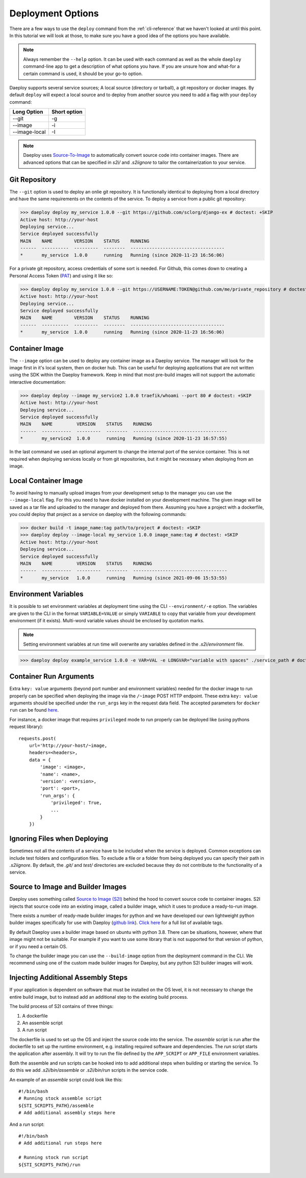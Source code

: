 .. _cli-deploy-reference:

Deployment Options
==================

There are a few ways to use the ``deploy`` command from the :ref:`cli-reference`
that we haven't looked at until this point. In this tutorial we will look at
those, to make sure you have a good idea of the options you have available.

.. Note:: Always remember the ``--help`` option. It can be used with each command as well
    as the whole ``daeploy`` command-line app to get a description of what options you
    have. If you are unsure how and what-for a certain command is used, it should
    be your go-to option.

Daeploy supports several service sources; A local source (directory or tarball),
a git repository or docker images. By default ``deploy`` will expect a local
source and to deploy from another source you need to add a flag with your ``deploy``
command:

+---------------+--------------+
| Long Option   | Short option |
+===============+==============+
| --git         | -g           |
+---------------+--------------+
| --image       | -i           |
+---------------+--------------+
| --image-local | -I           |
+---------------+--------------+

.. note:: Daeploy uses `Source-To-Image <https://github.com/openshift/source-to-image>`_
    to automatically convert source code into container images. There are advanced
    options that can be specified in `s2i/` and `.s2iignore` to tailor the containerization
    to your service.

Git Repository
--------------

The ``--git`` option is used to deploy an onlie git repository. It is functionally
identical to deploying from a local directory and have the same requirements on the
contents of the service. To deploy a service from a public git repository:

>>> daeploy deploy my_service 1.0.0 --git https://github.com/sclorg/django-ex # doctest: +SKIP
Active host: http://your-host
Deploying service...
Service deployed successfully
MAIN    NAME        VERSION    STATUS    RUNNING
------  ----------  ---------  --------  -----------------------------------
*       my_service  1.0.0      running   Running (since 2020-11-23 16:56:06)

For a private git repository, access credentials of some sort is needed. For Github, this
comes down to creating a Personal Access Token
(`PAT <https://docs.github.com/en/github/authenticating-to-github/creating-a-personal-access-token>`_)
and using it like so:

>>> daeploy deploy my_service 1.0.0 --git https://USERNAME:TOKEN@github.com/me/private_repository # doctest: +SKIP
Active host: http://your-host
Deploying service...
Service deployed successfully
MAIN    NAME        VERSION    STATUS    RUNNING
------  ----------  ---------  --------  -----------------------------------
*       my_service  1.0.0      running   Running (since 2020-11-23 16:56:06)

Container Image
---------------

The ``--image`` option can be used to deploy any container image as a Daeploy service.
The manager will look for the image first in it's local system, then on docker hub.
This can be useful for deploying applications that are not written using the
SDK within the Daeploy framework. Keep in mind that most pre-build images will not
support the automatic interactive documentation:

>>> daeploy deploy --image my_service2 1.0.0 traefik/whoami --port 80 # doctest: +SKIP
Active host: http://your-host
Deploying service...
Service deployed successfully
MAIN    NAME         VERSION    STATUS    RUNNING
------  -----------  ---------  --------  -----------------------------------
*       my_service2  1.0.0      running   Running (since 2020-11-23 16:57:55)

In the last command we used an optional argument to change the internal port of
the service container. This is not required when deploying services locally or
from git repositories, but it might be necessary when deploying from an image.

Local Container Image
---------------------

To avoid having to manually upload images from your development setup to the manager
you can use the ``--image-local`` flag. For this you need to have docker installed on
your development machine. The given image will be saved as a tar file and uploaded to
the manager and deployed from there. Assuming you have a project with a dockerfile,
you could deploy that project as a service on daeploy with the following commands:

>>> docker build -t image_name:tag path/to/project # doctest: +SKIP
>>> daeploy deploy --image-local my_service 1.0.0 image_name:tag # doctest: +SKIP
Active host: http://your-host
Deploying service...
Service deployed successfully
MAIN    NAME         VERSION    STATUS    RUNNING
------  -----------  ---------  --------  -----------------------------------
*       my_service   1.0.0      running   Running (since 2021-09-06 15:53:55)

Environment Variables
---------------------

.. _cli-deploy-envvar-reference:

It is possible to set environment variables at deployment time using the CLI
``--environment/-e`` option. The variables are given to the CLI in the format
``VARIABLE=VALUE`` or simply ``VARIABLE`` to copy that variable from your
development environment (if it exists). Multi-word variable values should be
enclosed by quotation marks.

.. note:: Setting environment variables at run time will overwrite any variables
    defined in the `.s2i/environment` file.

>>> daeploy deploy example_service 1.0.0 -e VAR=VAL -e LONGVAR="variable with spaces" ./service_path # doctest: +SKIP

Container Run Arguments
-----------------------

Extra ``key: value`` arguments (beyond port number and environment variables) needed for the docker image
to run properly can be specified when deploying the image via the ``/~image`` POST HTTP endpoint. These extra
``key: value`` arguments should be specified under the ``run_args`` key in the request data field. The accepted
parameters for ``docker run`` can be found `here <https://docker-py.readthedocs.io/en/stable/containers.html>`_.

For instance, a docker image
that requires ``privileged`` mode to run properly can be deployed like (using pythons request library)::

    requests.post(
        url='http://your-host/~image,
        headers=<headers>,
        data = {
            'image': <image>,
            'name': <name>,
            'version': <version>,
            'port': <port>,
            'run_args': {
                'privileged': True,
                ...
            }
        })

Ignoring Files when Deploying
-----------------------------

Sometimes not all the contents of a service have to be included when the service
is deployed. Common exceptions can include test folders and configuration files.
To exclude a file or a folder from being deployed you can specify their path
in `.s2iignore`. By default, the `.git/` and `test/` directories are excluded
because they do not contribute to the functionality of a service.


Source to Image and Builder Images
----------------------------------

Daeploy uses something called `Source to Image (S2I)
<https://github.com/openshift/source-to-image>`_ behind the hood to convert
source code to container images. S2I injects that source code into an existing
image, called a builder image, which it uses to produce a ready-to-run image.

There exists a number of ready-made builder images for python and we have
developed our own lightweight python builder images specifically for use with
Daeploy (`github link
<https://github.com/vikinganalytics/daeploy-s2i-python>`_). `Click here
<https://hub.docker.com/r/daeploy/s2i-python/tags>`_ for a full list of
available tags. 

By default Daeploy uses a builder image based on ubuntu with python 3.8. There
can be situations, however, where that image might not be suitable. For
example if you want to use some library that is not supported for that version
of python, or if you need a certain OS.

To change the builder image you can use the ``--build-image`` option from the
deployment command in the CLI. We recommend using one of the custom made builder
images for Daeploy, but any python S2I builder images will work.

Injecting Additional Assembly Steps
-----------------------------------

If your application is dependent on software that must be installed on the OS level,
it is not necessary to change the entire build image, but to instead add an additional
step to the existing build process.

The build process of S2I contains of three things:

1. A dockerfile
2. An assemble script
3. A run script

The dockerfile is used to set up the OS and inject the source code into the
service. The `assemble` script is run after the dockerfile to set up the runtime
environment, e.g. installing required software and dependencies. The `run` script
starts the application after assembly. It will try to run the file defined by the
``APP_SCRIPT`` or ``APP_FILE`` environment variables.

Both the assemble and run scripts can be hooked into to add additional steps when
building or starting the service. To do this we add `.s2i/bin/assemble` or
`.s2i/bin/run` scripts in the service code.

An example of an `assemble` script could look like this::

    #!/bin/bash
    # Running stock assemble script
    ${STI_SCRIPTS_PATH}/assemble
    # Add additional assembly steps here

And a `run` script::

    #!/bin/bash
    # Add additional run steps here

    # Running stock run script
    ${STI_SCRIPTS_PATH}/run
